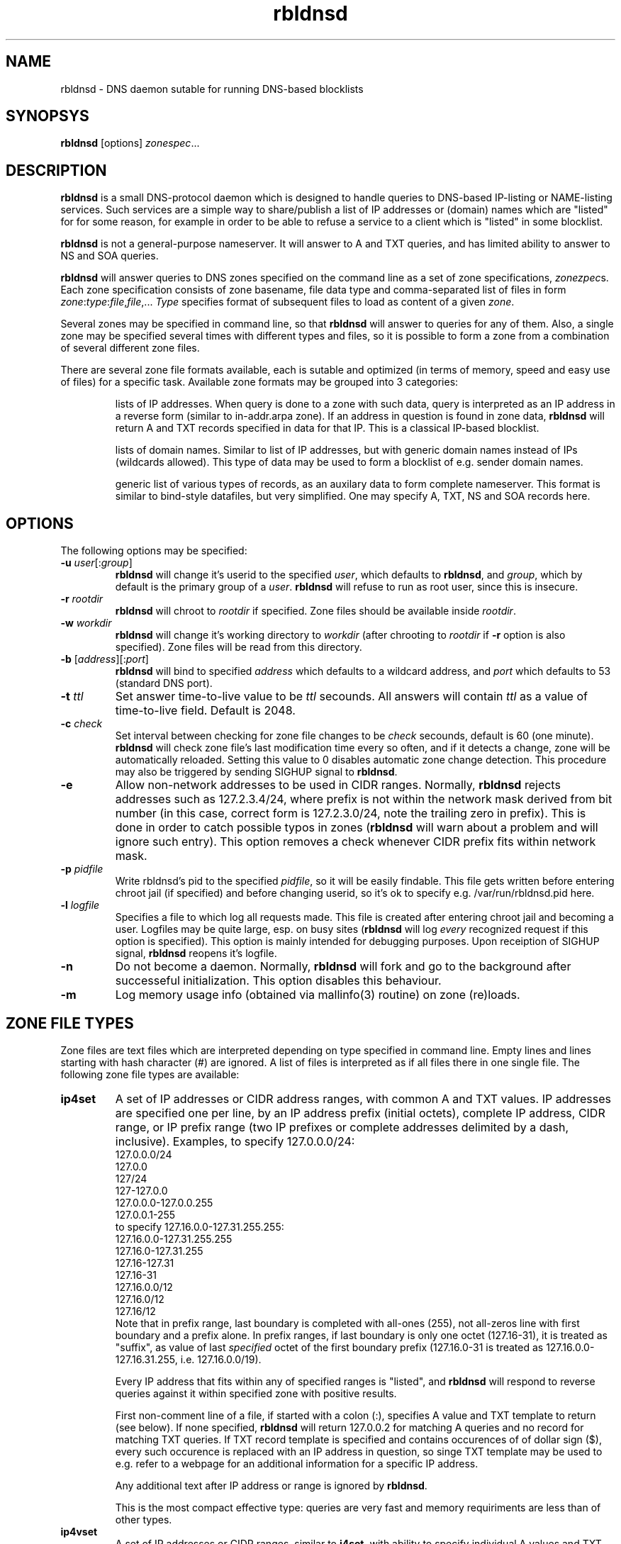 .\" $Id$
.\" rbldnsd manpage
.\"
.TH rbldnsd 8 "Apr 2003"
.SH NAME
rbldnsd \- DNS daemon sutable for running DNS-based blocklists
.SH SYNOPSYS
.B rbldnsd
[options]
.IR zonespec ...

.SH DESCRIPTION
.PP
.B rbldnsd
is a small DNS-protocol daemon which is designed to handle
queries to DNS-based IP-listing or NAME-listing services.
Such services are a simple way to share/publish a list of
IP addresses or (domain) names which are "listed" for for
some reason, for example in order to be able to refuse a
service to a client which is "listed" in some blocklist.

.PP
.B rbldnsd
is not a general\-purpose nameserver.  It will answer to
A and TXT queries, and has limited ability to answer to
NS and SOA queries.

.PP
.B rbldnsd
will answer queries to DNS zones specified on the command
line as a set of zone specifications,
.IR zonezpec s.
Each zone specification consists of zone basename, file data
type and comma-separated list of files in form
.IR zone : type : file , file ,...
.I Type
specifies format of subsequent files to load as content of
a given
.IR zone .

.PP
Several zones may be specified in command line, so that
.B rbldnsd
will answer to queries for any of them.  Also, a single
zone may be specified several times with different types
and files, so it is possible to form a zone from a combination
of several different zone files.

.PP
There are several zone file formats available, each is sutable
and optimized (in terms of memory, speed and easy use of files)
for a specific task.  Available zone formats may be grouped into
3 categories:
.IP
lists of IP addresses.  When query is done to a zone with such
data, query is interpreted as an IP address in a reverse form
(similar to in-addr.arpa zone).  If an address in question is
found in zone data,
.B rbldnsd
will return A and TXT records specified in data for that IP.
This is a classical IP\-based blocklist.
.IP
lists of domain names.  Similar to list of IP addresses, but
with generic domain names instead of IPs (wildcards allowed).
This type of data may be used to form a blocklist of e.g.
sender domain names.
.IP
generic list of various types of records, as an auxilary data
to form complete nameserver.  This format is similar to bind-style
datafiles, but very simplified.  One may specify A, TXT, NS and SOA
records here.

.SH OPTIONS

.PP
The following options may be specified:

.IP "\fB\-u\fR \fIuser\fR[:\fIgroup\fR]"
\fBrbldnsd\fR will change it's userid to the specified \fIuser\fR, which
defaults to \fBrbldnsd\fR, and \fIgroup\fR, which by default is the
primary group of a \fIuser\fR. \fBrbldnsd\fR will refuse to run as root
user, since this is insecure.

.IP "\fB\-r\fR \fIrootdir\fR"
\fBrbldnsd\fR will chroot to \fIrootdir\fR if specified.  Zone files
should be available inside \fIrootdir\fR.

.IP "\fB\-w\fR \fIworkdir\fR"
\fBrbldnsd\fR will change it's working directory to \fIworkdir\fR
(after chrooting to \fIrootdir\fR if \fB\-r\fR option is also specified).
Zone files will be read from this directory.

.IP "\fB\-b\fR [\fIaddress\fR][:\fIport\fR]"
\fBrbldnsd\fR will bind to specified \fIaddress\fR which defaults to
a wildcard address, and \fIport\fR which defaults to 53 (standard DNS
port).

.IP "\fB\-t\fR \fIttl\fR"
Set answer time-to-live value to be \fIttl\fR secounds.  All answers will
contain \fIttl\fR as a value of time-to-live field.  Default is 2048.

.IP "\fB\-c\fR \fIcheck\fR"
Set interval between checking for zone file changes to be \fIcheck\fR
secounds, default is 60 (one minute).  \fBrbldnsd\fR will check zone
file's last modification time every so often, and if it detects a change,
zone will be automatically reloaded.  Setting this value to 0 disables
automatic zone change detection.  This procedure may also be triggered
by sending SIGHUP signal to \fBrbldnsd\fR.

.IP \fB\-e\fR
Allow non-network addresses to be used in CIDR ranges.  Normally,
\fBrbldnsd\fR rejects addresses such as 127.2.3.4/24, where prefix
is not within the network mask derived from bit number (in this
case, correct form is 127.2.3.0/24, note the trailing zero in prefix).
This is done in order to catch possible typos in zones (\fBrbldnsd\fR
will warn about a problem and will ignore such entry).  This option
removes a check whenever CIDR prefix fits within network mask.

.IP "\fB\-p\fR \fIpidfile\fR"
Write rbldnsd's pid to the specified \fIpidfile\fR, so it will be easily
findable.  This file gets written before entering chroot jail (if specified)
and before changing userid, so it's ok to specify e.g. /var/run/rbldnsd.pid
here.

.IP "\fB\-l\fR \fIlogfile\fR"
Specifies a file to which log all requests made.  This file is created
after entering chroot jail and becoming a user.  Logfiles may be quite
large, esp. on busy sites (\fBrbldnsd\fR will log \fIevery\fR recognized
request if this option is specified).  This option is mainly intended for
debugging purposes.  Upon receiption of SIGHUP signal, \fBrbldnsd\fR
reopens it's logfile.

.IP \fB\-n\fR
Do not become a daemon.  Normally, \fBrbldnsd\fR will fork and go to the
background after successeful initialization.  This option disables this
behaviour.

.IP \fB\-m\fR
Log memory usage info (obtained via mallinfo(3) routine) on zone (re)loads.

.SH "ZONE FILE TYPES"

.PP
Zone files are text files which are interpreted depending on
type specified in command line.  Empty lines and lines starting
with hash character (#) are ignored.  A list of files is interpreted
as if all files there in one single file.  The following zone file
types are available:

.IP \fBip4set\fR
A set of IP addresses or CIDR address ranges, with common A and TXT
values.  IP addresses are specified one per line, by an IP address
prefix (initial octets), complete IP address, CIDR range, or IP
prefix range (two IP prefixes or complete addresses delimited by
a dash, inclusive).  Examples, to specify 127.0.0.0/24:
.nf
  127.0.0.0/24
  127.0.0
  127/24
  127\-127.0.0
  127.0.0.0\-127.0.0.255
  127.0.0.1\-255
.fi
to specify 127.16.0.0-127.31.255.255:
.nf
  127.16.0.0-127.31.255.255
  127.16.0-127.31.255
  127.16-127.31
  127.16-31
  127.16.0.0/12
  127.16.0/12
  127.16/12
.fi
Note that in prefix range, last boundary is completed with all-ones (255),
not all-zeros line with first boundary and a prefix alone.  In prefix
ranges, if last boundary is only one octet (127.16-31), it is treated
as "suffix", as value of last \fIspecified\fR octet of the first boundary
prefix (127.16.0-31 is treated as 127.16.0.0-127.16.31.255, i.e.
127.16.0.0/19).
.IP
Every IP address that fits within any of specified ranges is "listed", and
.B rbldnsd
will respond to reverse queries against it within specified zone with
positive results.
.IP
First non-comment line of a file, if started with a colon (:),
specifies A value and TXT template to return (see below).  If none
specified,
.B rbldnsd
will return 127.0.0.2 for matching A queries and no record for
matching TXT queries.  If TXT record template is specified and
contains occurences of of dollar sign ($), every such occurence
is replaced with an IP address in question, so singe TXT template
may be used to e.g. refer to a webpage for an additional information
for a specific IP address.
.IP
Any additional text after IP address or range is
ignored by
.BR rbldnsd .
.IP
This is the most compact effective type: queries are very
fast and memory requiriments are less than of other types.

.IP \fBip4vset\fR
A set of IP addresses or CIDR ranges, similar to \fBi4set\fR, with
ability to specify individual A values and TXT templates for every
entry (in additional to defaults).  Every line contains single IP
address, IP address prefix (initial octets), CIDR range, or inclusive
range of two IP prefixes or addresses (separated by a dash), which
is optionally folloved by A value and TXT template in the same form
as default values specified in first line that starts with colon
sign (see below).
.IP
If an entry starts with an exclamation sign (!), this is
.I exclusion
entry, i.e. corresponding address range is excluded from
being listed.  This may be used to specify large range
except some individual addresses, in a compact form.
.IP
This zone type may be used in place of \fBip4set\fR, but memory
requiriments are at least 3 times more than of \fBip4set\fR.

.IP \fBdnset\fR
Set of domain names.  Similar to \fBip4set\fR, but instead of
IP addresses, data consists of domain names (\fInot\fR in reverse
form).  One domain name per line, possible starting with wildcard
(either with star-dot (*.) or just a dot).  Again, if first
non-comment line starts with colon, it is interpreted as
default A value and TXT template.  In TXT template, every
occurence of dollar sign is replaced with domain name in
question.  For example, given query a.b.bl.example.com for
zone bl.example.com and TXT template http://example.com/$,
resulting TXT will be http://example.com/a.b if domain name
a.b is listed.
.IP
This zone type may be used instead of \fBip4set\fR,
provided all CIDR ranges are expanded and reversed (but in
this case, TXT template will be expanded differently).
Any text in line after domain name is ignored.

.IP \fBdnvset\fR
Set of domain names similar to \fBdnset\fR, with an ability to
specify A and TXT values for every record line in \fBip4vset\fR,
and to specify exceptions by starting domain name with an
exclamation sign.  Requires more memory than \fBdnset\fR.

.IP \fBgeneric\fR
Generic type, simplified bind-style format.  Every record
should be on one line (line continuations are not supported),
and should be specified completely (i.e. all domain names in
values should be fully-qualified, entry name may not be omitted).
No wildcards are accepted.  Only A, TXT, NS and SOA records
are recognized.  Examples:
.IP
.nf
 # bl.ex.com
 # specify some values for current zone
 @ NS ns1.ex.com
 @ NS ns2.ex.com
 # SOA: original nameserver, contact email,
 #  serial, refresh, retry, expire, negative ttl
 @ SOA ns1.ex.com adm.ex.com 1 600 300 86400 300
 www A 127.0.0.1
 about TXT "ex.com combined blocklist"
 about.spammers TXT "ex.com spammers list"
 spammers NS ns1.ex.com
 spammers NS ns2.ex.com
 about.dialups TXT ex.com dialups list
 dialups NS ns1.ex.com
 dialups NS ns2.ex.com
.nf

.SS "Resulting A values and TXT templates"
.PP
In all zone file types except generic, record values are
specified as following:
.nf
  :127.0.0.2:Blacklisted: http://example.com/bl?$
.fi
If first non-comment line starts with a colon, it specifies
default A and TXT for all entries in this file (which does
not have specific values for zone formats that allows to
specify individual values).  Similar format is used to
specify values for individual records, e.g. for \fBip4vset\fR
type:
.nf
  127.0.0.2 :127.0.0.2:Blacklisted: http://example.com/bl?$
.fi
or, without specific A value:
.nf
  127.0.0.2 Blacklisted: http://example.com/bl?$
.fi

.PP
Two parts of a line, delimited by second colon, specifies
A and TXT record values.  Both are optional.  By default
(either if no default line specified, or no IP address
within that line),
.B rbldnsd
will return 127.0.0.2 as A record.  127.0.0 prefix may be
omitted, so the above example may be simplified to:
.nf
  :2:Blacklisted: http://example.com/bl?$
.fi
There is no default TXT value, so
.B rbldnsd
will not return anything for TXT queries it TXT isn't
specified.

.PP
In TXT template, any occurence of dollar sign is replaced
with original query string (or IP address) when formatting
resulting TXT record.

.SH SIGNALS

.B Rbldnsd
handles the following signals:

.IP \fBSIGHUP\fR
recheck zone files and reload any outdated ones.  This is done
automatically if enabled, see \fB\-c\fR option.  Additionally,
.B rbldnsd
will reopen logfile upon receiving SIGHUP, if specified
(\fB\-l\fR option).

.IP "\fBSIGTERM\fR, \fBSIGINT\fR"
Terminate process.

.IP \fBSIGUSR1\fR
Log current statistic counters into syslog.
.B Rbldnsd
collects how many packets it handled, how many bytes was received,
sent, how many OK requests/replies (and how many answer records)
was received/sent, how many NXDOMAIN answers was sent, and how
many errors/refusals/etc was sent, in a period of time.

.IP \fBSIGUSR2\fR
The same as SIGUSR1, but reset all counters and start new sample
period.

.SH NOTES

.PP
Several zones may be served by
.BR rbldnsd ,
every zone may consist of several filesets.  There are numerous
ways to combine several data files into several zones.  For
example, suppose you have a list of dialup ranges in file
named `dialups', and a list of spammer's ip addresses in file
named `spammers', and want to serve 3 zones with
.BR rbldnsd :
dialups.bl.ex.com, spam.bl.ex.com and bl.ex.com which is a
combination of the two.  There are two ways to do this:
.PP
.nf
 rbldnsd \fIoptions...\fR \\
   dialups.bl.ex.com:ip4vset:dialups \\
   spam.bl.ex.com:ip4vset:spammers \\
   bl.ex.com:ip4vset:dialups,spammers
.fi
.PP
or:
.PP
.nf
 rbldnsd \fIoptions...\fR \\
   dialups.bl.ex.com:ip4vset:dialups \\
   spam.bl.ex.com:ip4vset:spammers \\
   bl.ex.com:ip4vset:dialups \\
   bl.ex.com:ip4vset:spammers
.fi
.PP
In the first form, there will be 3 independant data
sets, and every record will be stored 2 times in
memory, but only one lookup will be needed to resolve
queries for combined bl.ex.com.  In second form,
there will be only 2 data sets, every record will be
stored only once (both datasets will be reused), but
2 lookups will be needed to resolve queries against
combined bl.ex.com zone.

.PP
When combining several data files with \fBip4set\fR
or \fBdnset\fR file types, A and TXT values will be
the same for \fIall\fR records from \fIall\fR data
files, and that will be from \fIfirst\fR data file
(so specifying defaults in all but first file has
no effect).  This may be considered a bug, but that's
a tradeoff between an optimal storage and flexibility.
If you really need to have different A and TXT values
and data from several files, either use \fBip4vset\fR
(or \fBdnvset\fR) types or use more than one data
set for one zone (in both cases result will be the
same: default values will be assigned from the same
file where this record was initially located, and if
there was no defaults in a file and no A/TXT value
for an entry, it will not have one, regardless of
how many files has been read before this one).

.PP
.B generic
zone type is very rudimentary.  It's purpose is to
complement all the other type to form complete nameserver
that may answer to NS and SOA queries.  Note that
.B rbldnsd
will not compress any DNs returned, so e.g. a list
of nameservers may easily overflow DNS packet.

.PP
.B rbldnsd
will query \fIall\fR matching zones (i.e. zones
where base domain is the same as the start of DN
in query).  One instance of \fBgeneric\fR zonetype
may be sufficient to provide NS records for several
zones, like in examples above (see \fBgeneric\fR
zone file type example), or one generic fileset may
be reused for several zones.

.SH VERSION

This manpage corresponds to \fBrbldnsd\fR version \fB0.81\fR.

.SH AUTHOR

The \fBrbldnsd\fR daemon written by Michael Tokarev <mjt@corpit.ru>,
based on ideas by Dan Bernstein and his djbdns package.

.SH LICENCE
GPL.
